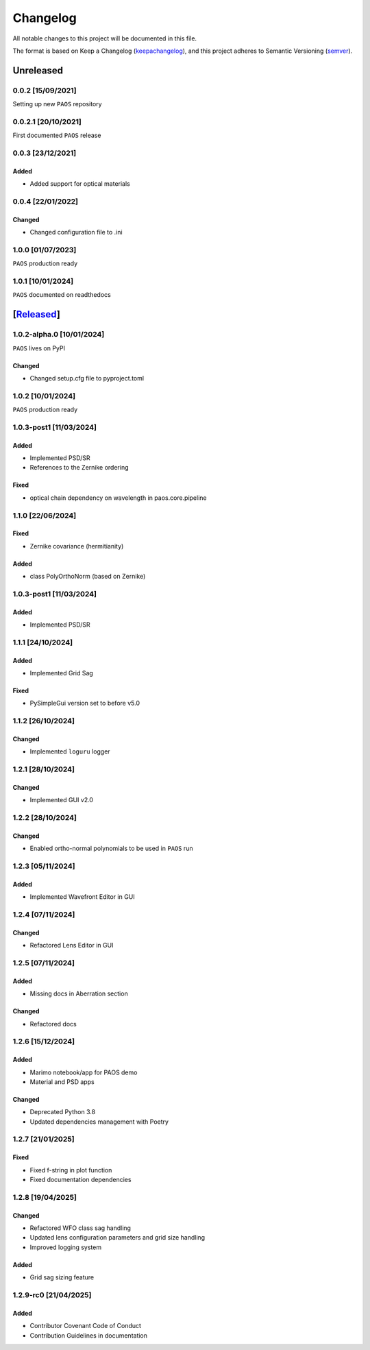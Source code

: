 ===========
Changelog
===========

All notable changes to this project will be documented in this file.

The format is based on Keep a Changelog (keepachangelog_), and this project adheres
to Semantic Versioning (semver_).

Unreleased
====================

0.0.2 [15/09/2021]
---------------------

Setting up new ``PAOS`` repository

0.0.2.1 [20/10/2021]
----------------------

First documented ``PAOS`` release

0.0.3 [23/12/2021]
--------------------

Added
^^^^^^^^^
- Added support for optical materials

0.0.4 [22/01/2022]
--------------------

Changed
^^^^^^^^^
- Changed configuration file to .ini

1.0.0 [01/07/2023]
--------------------

``PAOS`` production ready

1.0.1 [10/01/2024]
--------------------

``PAOS`` documented on readthedocs

[Released_]
====================

1.0.2-alpha.0 [10/01/2024]
--------------------

``PAOS`` lives on PyPI

Changed
^^^^^^^^^
- Changed setup.cfg file to pyproject.toml

1.0.2 [10/01/2024]
--------------------

``PAOS`` production ready

1.0.3-post1 [11/03/2024]
--------------------

Added
^^^^^
- Implemented PSD/SR
- References to the Zernike ordering

Fixed
^^^^^
- optical chain dependency on wavelength in paos.core.pipeline

1.1.0 [22/06/2024]
--------------------

Fixed
^^^^^
- Zernike covariance (hermitianity)

Added
^^^^^
- class PolyOrthoNorm (based on Zernike)

1.0.3-post1 [11/03/2024]
--------------------

Added
^^^^^
- Implemented PSD/SR

1.1.1 [24/10/2024]
--------------------

Added
^^^^^
- Implemented Grid Sag

Fixed
^^^^^
- PySimpleGui version set to before v5.0

1.1.2 [26/10/2024]
--------------------

Changed
^^^^^^^
- Implemented ``loguru`` logger

1.2.1 [28/10/2024]
--------------------

Changed
^^^^^^^
- Implemented GUI v2.0

1.2.2 [28/10/2024]
--------------------

Changed
^^^^^^^
- Enabled ortho-normal polynomials to be used in ``PAOS`` run

1.2.3 [05/11/2024]
--------------------

Added
^^^^^^^
- Implemented Wavefront Editor in GUI

1.2.4 [07/11/2024]
--------------------

Changed
^^^^^^^
- Refactored Lens Editor in GUI

1.2.5 [07/11/2024]
--------------------

Added
^^^^^^^
- Missing docs in Aberration section

Changed
^^^^^^^
- Refactored docs

1.2.6 [15/12/2024]
--------------------

Added
^^^^^^^
- Marimo notebook/app for PAOS demo
- Material and PSD apps

Changed
^^^^^^^
- Deprecated Python 3.8
- Updated dependencies management with Poetry

1.2.7 [21/01/2025]
--------------------

Fixed
^^^^^^^
- Fixed f-string in plot function
- Fixed documentation dependencies

1.2.8 [19/04/2025]
--------------------

Changed
^^^^^^^
- Refactored WFO class sag handling
- Updated lens configuration parameters and grid size handling
- Improved logging system

Added
^^^^^^^
- Grid sag sizing feature

1.2.9-rc0 [21/04/2025]
--------------------

Added
^^^^^^^
- Contributor Covenant Code of Conduct
- Contribution Guidelines in documentation


.. _Released: https://github.com/arielmission-space/PAOS/
.. _keepachangelog: https://keepachangelog.com/en/1.0.0/
.. _semver: https://semver.org/spec/v2.0.0.html
